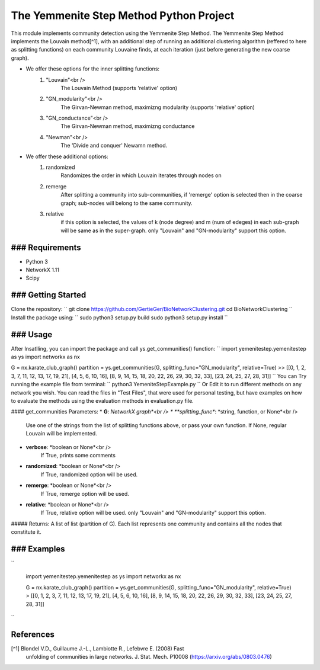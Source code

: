 
The Yemmenite Step Method Python Project
==============================

This module implements community detection using the Yemmenite Step Method.
The Yemmenite Step Method implements the Louvain method[^1], with an additional step of running an additional clustering algorithm (reffered to here as splitting functions) on each community Louvaine finds, at each iteration (just before generating the new coarse graph).

* We offer these options for the inner splitting functions:
    1) "Louvain"<br />
        The Louvain Method (supports 'relative' option)
    2) "GN_modularity"<br />
        The Girvan-Newman method, maximizng modularity (supports 'relative' option)
    3) "GN_conductance"<br />
        The Girvan-Newman method, maximizng conductance
    4) "Newman"<br />
        The 'Divide and conquer' Newamn method.
    
* We offer these additional options:
    1) randomized
        Randomizes the order in which Louvain iterates through nodes on
    2) remerge
        After splitting a community into sub-communities, if 'remerge' option is selected
        then in the coarse graph; sub-nodes will belong to the same community.
    3) relative
        if this option is selected, the values of k (node degree) and m (num of edeges) in each
        sub-graph will be same as in the super-graph.
        only "Louvain" and "GN-modularity" support this option.

### Requirements
------------

* Python 3
* NetworkX 1.11
* Scipy


### Getting Started
-----
Clone the repository:
``
git clone https://github.com/GertieGer/BioNetworkClustering.git
cd BioNetworkClustering
``
Install the package using:
``
sudo python3 setup.py build
sudo python3 setup.py install
``

### Usage
-----
After Insatlling, you can import the package and call ys.get_communities() function:
``
import yemenitestep.yemenitestep as ys
import networkx as nx

G = nx.karate_club_graph()
partition =  ys.get_communities(G, splitting_func="GN_modularity", relative=True)
>> [[0, 1, 2, 3, 7, 11, 12, 13, 17, 19, 21], [4, 5, 6, 10, 16], [8, 9, 14, 15, 18, 20, 22, 26, 29, 30, 32, 33], [23, 24, 25, 27, 28, 31]]
``
You can Try running the example file from terminal:
``
python3 YemeniteStepExample.py
``
Or Edit it to run different methods on any network you wish.
You can read the files in "Test Files", that were used for personal testing, but have examples on how to evaluate the methods using the evaluation methods in evaluation.py file.

#### get_communities Parameters:
* **G**: *NetworkX graph*<br />
* **splitting_func**: *string, function, or None*<br />
    Use one of the strings from the list of splitting functions above,
    or pass your own function. If None, regular Louvain will be implemented.
* **verbose**: *boolean or None*<br />
    If True, prints some comments
* **randomized**: *boolean or None*<br />
    If True, randomized option will be used.
* **remerge**: *boolean or None*<br />
    If True, remerge option will be used.
* **relative**: *boolean or None*<br />
    If True, relative option will be used.
    only "Louvain" and "GN-modularity" support this option.

##### Returns:
A list of list (partition of G). 
Each list represents one community and contains all the nodes that constitute it.

### Examples
-----
``

    import yemenitestep.yemenitestep as ys
    import networkx as nx

    G = nx.karate_club_graph()
    partition =  ys.get_communities(G, splitting_func="GN_modularity", relative=True)
    > [[0, 1, 2, 3, 7, 11, 12, 13, 17, 19, 21], [4, 5, 6, 10, 16], [8, 9, 14, 15, 18, 20, 22, 26, 29, 30, 32, 33], [23, 24, 25, 27, 28, 31]]

``

References
----------

[^1] Blondel V.D., Guillaume J.-L., Lambiotte R., Lefebvre E. (2008) Fast
   unfolding of communities in large networks. J. Stat. Mech. P10008
   (https://arxiv.org/abs/0803.0476)
